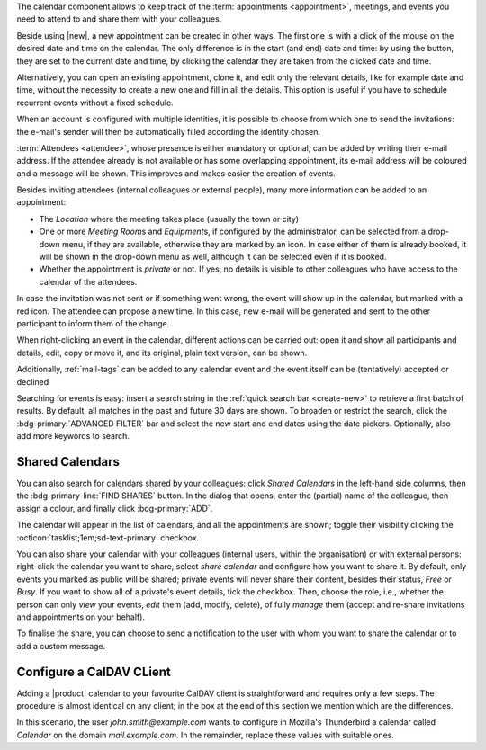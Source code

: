 .. SPDX-FileCopyrightText: 2022 Zextras <https://www.zextras.com/>
..
.. SPDX-License-Identifier: CC-BY-NC-SA-4.0

The calendar component allows to keep track of the :term:`appointments
<appointment>`, meetings, and events you need to attend to and share
them with your colleagues.

Beside using |new|, a new appointment can be created in other
ways. The first one is with a click of the mouse on the desired date
and time on the calendar. The only difference is in the start (and
end) date and time: by using the button, they are set to the current
date and time, by clicking the calendar they are taken from the
clicked date and time.

Alternatively, you can open an existing appointment, clone it, and
edit only the relevant details, like for example date and time,
without the necessity to create a new one and fill in all the
details. This option is useful if you have to schedule recurrent
events without a fixed schedule.

When an account is configured with multiple identities, it is possible
to choose from which one to send the invitations: the e-mail's sender
will then be automatically filled according the identity chosen.

:term:`Attendees <attendee>`, whose presence is either mandatory or
optional, can be added by writing their e-mail address. If the
attendee already is not available or has some overlapping appointment,
its e-mail address will be coloured and a message will be shown. This
improves and makes easier the creation of events.

Besides inviting attendees (internal colleagues or external people),
many more information can be added to an appointment:

* The *Location* where the meeting takes place (usually the town or
  city)

* One or more *Meeting Room*\ s and *Equipment*\ s, if configured by
  the administrator, can be selected from a drop-down menu, if they
  are available, otherwise they are marked by an icon. In case either
  of them is already booked, it will be shown in the drop-down menu as
  well, although it can be selected even if it is booked. 

* Whether the appointment is *private* or not. If yes, no details is
  visible to other colleagues who have access to the calendar of the
  attendees.

In case the invitation was not sent or if something went wrong, the
event will show up in the calendar, but marked with a red icon. The
attendee can propose a new time. In this case, new e-mail will be
generated and sent to the other participant to inform them of the
change.

When right-clicking an event in the calendar, different actions can be
carried out: open it and show all participants and details, edit, copy
or move it, and its original, plain text version, can be shown.

Additionally, :ref:`mail-tags` can be added to any calendar event and
the event itself can be (tentatively) accepted or declined

Searching for events is easy: insert a search string in the
:ref:`quick search bar <create-new>` to retrieve a first batch of
results. By default, all matches in the past and future 30 days are
shown. To broaden or restrict the search, click the
:bdg-primary:`ADVANCED FILTER` bar and select the new start and end
dates using the date pickers. Optionally, also add more keywords to
search.

Shared Calendars
----------------

You can also search for calendars shared by your colleagues: click
*Shared Calendars* in the left-hand side columns, then the
:bdg-primary-line:`FIND SHARES` button. In the dialog that opens,
enter the (partial) name of the colleague, then assign a colour, and
finally click :bdg-primary:`ADD`.

The calendar will appear in the list of calendars, and all the
appointments are shown; toggle their visibility clicking the
:octicon:`tasklist;1em;sd-text-primary` checkbox.

You can also share your calendar with your colleagues (internal users,
within the organisation) or with external persons: right-click the
calendar you want to share, select *share calendar* and configure how
you want to share it. By default, only events you marked as public
will be shared; private events will never share their content, besides
their status, *Free* or *Busy*. If you want to show all of a private's
event details, tick the checkbox. Then, choose the role, i.e., whether
the person can only *view* your events, *edit* them (add, modify,
delete), of fully *manage* them (accept and re-share invitations and
appointments on your behalf).

To finalise the share, you can choose to send a notification to the user with whom you want to
share the calendar or to add a custom message.

Configure a CalDAV CLient
-------------------------

Adding a |product| calendar to your favourite CalDAV client is
straightforward and requires only a few steps. The procedure is almost
identical on any client; in the box at the end of this section we
mention which are the differences.

In this scenario, the user *john.smith@example.com* wants to configure
in Mozilla's Thunderbird a calendar called *Calendar* on the domain
*mail.example.com*. In the remainder, replace these values with
suitable ones.

.. card:: Step 1.  New Calendar

   On your client, go to the Calendar and select **New
   Calendar...**. Choose **On the Network**

   .. image:: /img/usage/new-calendar.png
      :align: center
      :width: 40%

.. card:: Step 2.

   Provide the **Username** and the **Location**, which has format
   ``https://<domain>/dav/username``, so
   *https://mail.example.com/dav/john.smith@example.com*


   .. image:: /img/usage/calendar-settings.png
      :align: center
      :width: 40%

.. card:: Step 3.

   You will be then presented a list, from which to choose *Calendar*.

   You are now done! the calendar will show up in the list of your client.

   .. image:: /img/usage/find-calendar.png
      :align: center
      :width: 40%

.. card:: Other clients

   CalDAV is a standard protocol and therefore the data required to
   set up a client are a username, an URL, and the name of a
   calendar. The only difference is that some client requires that the
   calendar's name be part of the URL, so you might need to provide
   *https://mail.example.com/dav/john.smith@example.com/Calendar* as
   the URL.
